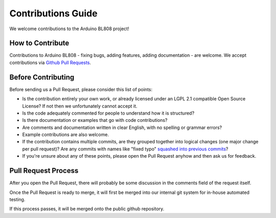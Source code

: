 Contributions Guide
===================

We welcome contributions to the Arduino BL808 project!

How to Contribute
-----------------

Contributions to Arduino BL808 - fixing bugs, adding features, adding documentation - are welcome. We accept contributions via `Github Pull Requests <https://help.github.com/en/github/collaborating-with-issues-and-pull-requests/about-pull-requests>`_.

Before Contributing
-------------------

Before sending us a Pull Request, please consider this list of points:

* Is the contribution entirely your own work, or already licensed under an LGPL 2.1 compatible Open Source License? If not then we unfortunately cannot accept it.

* Is the code adequately commented for people to understand how it is structured?

* Is there documentation or examples that go with code contributions? 

* Are comments and documentation written in clear English, with no spelling or grammar errors?

* Example contributions are also welcome.

* If the contribution contains multiple commits, are they grouped together into logical changes (one major change per pull request)? Are any commits with names like "fixed typo" `squashed into previous commits <https://eli.thegreenplace.net/2014/02/19/squashing-github-pull-requests-into-a-single-commit/>`_?

* If you're unsure about any of these points, please open the Pull Request anyhow and then ask us for feedback.

Pull Request Process
--------------------

After you open the Pull Request, there will probably be some discussion in the comments field of the request itself.

Once the Pull Request is ready to merge, it will first be merged into our internal git system for in-house automated testing.

If this process passes, it will be merged onto the public github repository.
